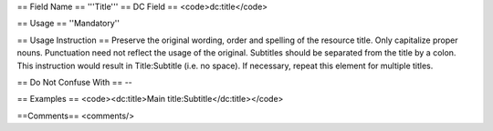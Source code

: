== Field Name ==
'''Title'''
== DC Field ==
<code>dc:title</code>

== Usage ==
''Mandatory''

== Usage Instruction ==
Preserve the original wording, order and spelling of the resource title. Only capitalize proper nouns. Punctuation need not reflect the usage of the original. Subtitles should be separated from the title by a colon. This instruction would result in Title:Subtitle (i.e. no space). If necessary, repeat this element for multiple titles.

== Do Not Confuse With ==
--

== Examples ==
<code><dc:title>Main title:Subtitle</dc:title></code>

==Comments==
<comments/>
